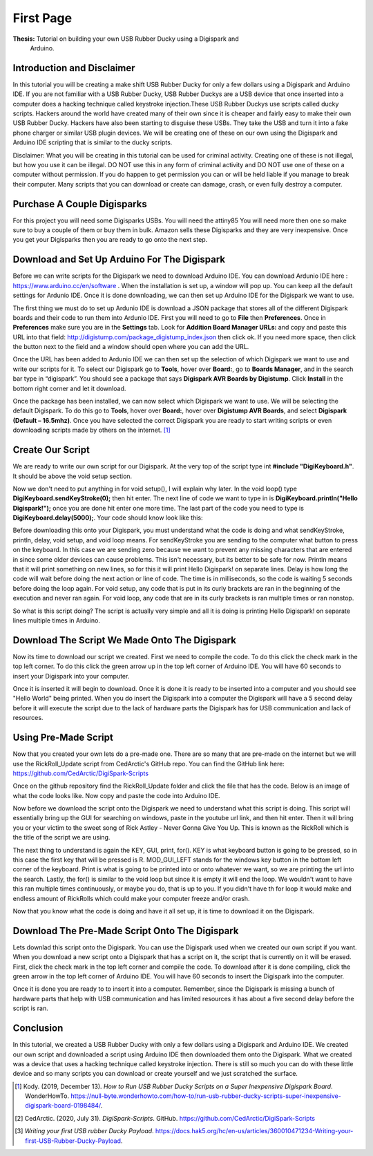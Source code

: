 First Page
==========

**Thesis:** Tutorial on building your own USB Rubber Ducky using a Digispark and
    Arduino.

Introduction and Disclaimer
---------------------------

In this tutorial you will be creating a make shift USB Rubber Ducky for only
a few dollars using a Digispark and Arduino IDE. If you are not familiar with
a USB Rubber Ducky, USB Rubber Duckys are a USB device that once inserted into
a computer does a hacking technique called keystroke injection.These USB Rubber
Duckys use scripts called ducky scripts. Hackers around the world have created
many of their own since it is cheaper and fairly easy to make their own USB
Rubber Ducky. Hackers have also been starting to disguise these USBs. They take
the USB and turn it into a fake phone charger or similar USB plugin devices. We
will be creating one of these on our own using the Digispark and Arduino IDE
scripting that is similar to the ducky scripts.

Disclaimer: What you will be creating in this tutorial can be used for criminal
activity. Creating one of these is not illegal, but how you use it can be
illegal. DO NOT use this in any form of criminal activity and DO NOT use one of
these on a computer without permission. If you do happen to get permission you
can or will be held liable if you manage to break their computer. Many scripts
that you can download or create can damage, crash, or even fully destroy a
computer.

Purchase A Couple Digisparks
----------------------------

For this project you will need some Digisparks USBs. You will need the attiny85
You will need more then one so make sure to buy a couple of them or buy them in
bulk. Amazon sells these Digisparks and they are very inexpensive. Once you get
your Digisparks then you are ready to go onto the next step.

.. image:: ../images/digispark_usb.png
   :width: 500
   :alt: digispark

Download and Set Up Arduino For The Digispark
---------------------------------------------

Before we can write scripts for the Digispark we need to download Arduino IDE.
You can download Ardunio IDE here : https://www.arduino.cc/en/software . When
the installation is set up, a window will pop up. You can keep all the default
settings for Ardunio IDE. Once it is done downloading, we can then set up
Arduino IDE for the Digispark we want to use.

The first thing we must do to set up Ardunio IDE is download a JSON package that
stores all of the different Digispark boards and their code to run them into
Ardunio IDE. First you will need to go to **File** then **Preferences**. Once in
**Preferences** make sure you are in the **Settings** tab. Look for
**Addition Board Manager URLs:** and copy and paste this URL into that field:
http://digistump.com/package_digistump_index.json then click ok. If you need
more space, then click the button next to the field and a window should open
where you can add the URL.

.. image:: ../images/boards_manager.png
   :width: 500
   :alt: board_manager

Once the URL has been added to Ardunio IDE we can then set up the selection of
which Digispark we want to use and write our scripts for it. To select our
Digispark go to **Tools**, hover over **Board:**, go to **Boards Manager**,
and in the search bar type in “digispark”. You should see a package that says
**Digispark AVR Boards by Digistump**. Click **Install** in the bottom right
corner and let it download.

.. image:: ../images/board_manager_selection.png
   :width: 500
   :alt: board_manager_selection

.. image:: ../images/digistump.png
   :width: 500
   :alt: digistump

Once the package has been installed, we can now select which Digispark we want
to use. We will be selecting the default Digispark. To do this go to **Tools**,
hover over **Board:**, hover over **Digistump AVR Boards**, and select
**Digispark (Default – 16.5mhz)**. Once you have selected the correct
Digispark you are ready to start writing scripts or even downloading scripts
made by others on the internet. [#f4]_

.. image:: ../images/digispark_default.png
   :width: 500
   :alt: default_digispark

Create Our Script
-----------------

We are ready to write our own script for our Digispark. At the very top of the
script type int **#include "DigiKeyboard.h"**. It should be above the void setup
section.

Now we don't need to put anything in for void setup(), I will explain why later.
In the void loop() type **DigiKeyboard.sendKeyStroke(0);** then hit enter. The
next line of code we want to type in is **DigiKeyboard.println("Hello Digispark!");**
once you are done hit enter one more time. The last part of the code you need to
type is **DigiKeyboard.delay(5000);**. Your code should know look like this:

.. image:: ../images/created_code.png
   :width: 500
    :alt: code

Before downloading this onto your Digispark, you must understand what the code
is doing and what sendKeyStroke, println, delay, void setup, and void loop means.
For sendKeyStroke you are sending to the computer what button to press on the
keyboard. In this case we are sending zero because we want to prevent any
missing characters that are entered in since some older devices can cause
problems. This isn't necessary, but its better to be safe for now. Println means
that it will print something on new lines, so for this it will print Hello
Digispark! on separate lines. Delay is how long the code will wait before
doing the next action or line of code. The time is in milliseconds, so the code
is waiting 5 seconds before doing the loop again. For void setup, any code that
is put in its curly brackets are ran in the beginning of the execution and
never ran again. For void loop, any code that are in its curly brackets is ran
multiple times or ran nonstop.

So what is this script doing? The script is actually very simple and all it is
doing is printing Hello Digispark! on separate lines multiple times in Arduino.

Download The Script We Made Onto The Digispark
----------------------------------------------

Now its time to download our script we created. First we need to compile the
code. To do this click the check mark in the top left corner. To do this click
the green arrow up in the top left corner of Arduino IDE. You will have 60
seconds to insert your Digispark into your computer.

.. image:: ../images/arrow.png
   :width: 500
   :alt: arrow

Once it is inserted it will begin to download. Once it is done it is ready to be
inserted into a computer and you should see "Hello World" being printed. When
you do insert the Digispark into a computer the Digispark will have a 5 second
delay before it will execute the script due to the lack of hardware parts the
Digispark has for USB communication and lack of resources.

Using Pre-Made Script
---------------------

Now that you created your own lets do a pre-made one. There are so many that are
pre-made on the internet but we will use the RickRoll_Update script from
CedArctic's GitHub repo. You can find the GitHub link here: https://github.com/CedArctic/DigiSpark-Scripts

Once on the github repository find the RickRoll_Update folder and click the file
that has the code. Below is an image of what the code looks like. Now copy and
paste the code into Arduino IDE.

.. image:: ../images/RickRoll_Code.png
   :width: 500
   :alt: code

Now before we download the script onto the Digispark we need to understand what
this script is doing. This script will essentially bring up the GUI for
searching on windows, paste in the youtube url link, and then hit enter. Then it
will bring you or your victim to the sweet song of Rick Astley - Never Gonna
Give You Up. This is known as the RickRoll which is the title of the script we
are using.

The next thing to understand is again the KEY, GUI, print, for(). KEY is what
keyboard button is going to be pressed, so in this case the first key that will
be pressed is R. MOD_GUI_LEFT stands for the windows key button in the bottom
left corner of the keyboard. Print is what is going to be printed into or onto
whatever we want, so we are printing the url into the search. Lastly, the for()
is similar to the void loop but since it is empty it will end the loop. We
wouldn't want to have this ran multiple times continuously, or maybe you do, that
is up to you. If you didn't have th for loop it would make and endless amount of
RickRolls which could make your computer freeze and/or crash.

Now that you know what the code is doing and have it all set up, it is time to
download it on the Digispark.

Download The Pre-Made Script Onto The Digispark
----------------------------------------------

Lets downlad this script onto the Digispark. You can use the Digispark used when
we created our own script if you want. When you download a new script onto a
Digispark that has a script on it, the script that is currently on it will be
erased. First, click the check mark in the top left corner and compile the code.
To download after it is done compiling, click the green arrow in the top left
corner of Arduino IDE. You will have 60 seconds to insert the Digispark into the
computer.

.. image:: ../images/arrow.png
   :width: 500
   :alt: arrow

Once it is done you are ready to to insert it into a computer. Remember, since
the Digispark is missing a bunch of hardware parts that help with USB
communication and has limited resources it has about a five second delay before
the script is ran.

Conclusion
----------

In this tutorial, we created a USB Rubber Ducky with only a few dollars using
a Digispark and Arduino IDE. We created our own script and downloaded a script
using Arduino IDE then downloaded them onto the Digispark. What we
created was a device that uses a hacking technique called keystroke injection.
There is still so much you can do with these little device and so many scripts
you can download or create yourself and we just scratched the surface.


.. [#f4] Kody. (2019, December 13). *How to Run USB Rubber Ducky Scripts on a
   Super Inexpensive Digispark Board*. WonderHowTo.
   https://null-byte.wonderhowto.com/how-to/run-usb-rubber-ducky-scripts-super-inexpensive-digispark-board-0198484/.

.. [#f5] CedArctic. (2020, July 31). *DigiSpark-Scripts*. GitHub.
    https://github.com/CedArctic/DigiSpark-Scripts

.. [#f6] *Writing your first USB rubber Ducky Payload*.
    https://docs.hak5.org/hc/en-us/articles/360010471234-Writing-your-first-USB-Rubber-Ducky-Payload.
